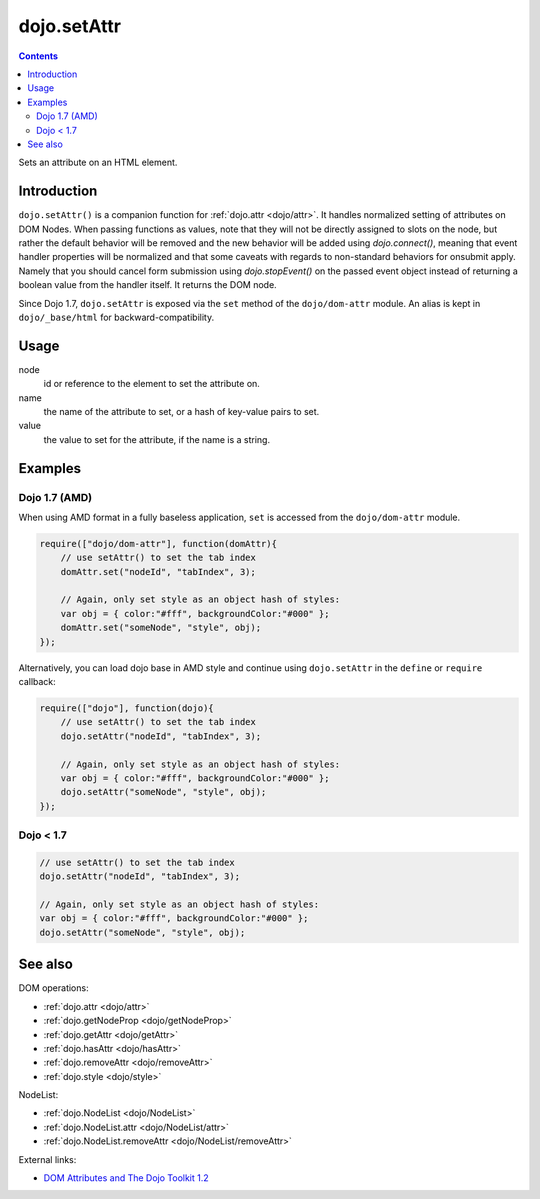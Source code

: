 .. _dojo/setAttr:

dojo.setAttr
============

.. contents::
   :depth: 2

Sets an attribute on an HTML element.


============
Introduction
============

``dojo.setAttr()`` is a companion function for :ref:`dojo.attr <dojo/attr>`. It handles normalized setting of attributes on DOM Nodes. When passing functions as values, note that they will not be directly assigned to slots on the node, but rather the default behavior will be removed and the new behavior will be added
using `dojo.connect()`, meaning that event handler properties will be normalized and that some caveats with regards to non-standard behaviors for onsubmit apply. Namely that you should cancel form submission using `dojo.stopEvent()` on the passed event object instead of returning a boolean value from the handler itself. It returns the DOM node.

Since Dojo 1.7, ``dojo.setAttr`` is exposed via the ``set`` method of the ``dojo/dom-attr`` module.  An alias is kept in ``dojo/_base/html`` for backward-compatibility.

=====
Usage
=====

.. code-block :: javascript
 :linenos:
  
  // Dojo 1.7+ (AMD)
  require(["dojo/dom-attr"], function(domAttr){
    domAttr.set(node, name, value);
  });
  
  // Dojo < 1.7
  dojo.setAttr(node, name, value);

node
  id or reference to the element to set the attribute on.

name
  the name of the attribute to set, or a hash of key-value pairs to set.

value
  the value to set for the attribute, if the name is a string.


========
Examples
========

Dojo 1.7 (AMD)
--------------

When using AMD format in a fully baseless application, ``set`` is accessed from the ``dojo/dom-attr`` module.

.. code-block :: javascript

  require(["dojo/dom-attr"], function(domAttr){   
      // use setAttr() to set the tab index
      domAttr.set("nodeId", "tabIndex", 3);

      // Again, only set style as an object hash of styles:
      var obj = { color:"#fff", backgroundColor:"#000" };
      domAttr.set("someNode", "style", obj);
  });

Alternatively, you can load dojo base in AMD style and continue using ``dojo.setAttr`` in the ``define`` or ``require`` callback:

.. code-block :: javascript

  require(["dojo"], function(dojo){
      // use setAttr() to set the tab index
      dojo.setAttr("nodeId", "tabIndex", 3);

      // Again, only set style as an object hash of styles:
      var obj = { color:"#fff", backgroundColor:"#000" };
      dojo.setAttr("someNode", "style", obj);
  });
  
Dojo < 1.7
----------

.. code-block :: javascript

    // use setAttr() to set the tab index
    dojo.setAttr("nodeId", "tabIndex", 3);

    // Again, only set style as an object hash of styles:
    var obj = { color:"#fff", backgroundColor:"#000" };
    dojo.setAttr("someNode", "style", obj);

========
See also
========

DOM operations:

* :ref:`dojo.attr <dojo/attr>`
* :ref:`dojo.getNodeProp <dojo/getNodeProp>`
* :ref:`dojo.getAttr <dojo/getAttr>`
* :ref:`dojo.hasAttr <dojo/hasAttr>`
* :ref:`dojo.removeAttr <dojo/removeAttr>`
* :ref:`dojo.style <dojo/style>`

NodeList:

* :ref:`dojo.NodeList <dojo/NodeList>`
* :ref:`dojo.NodeList.attr <dojo/NodeList/attr>`
* :ref:`dojo.NodeList.removeAttr <dojo/NodeList/removeAttr>`

External links:

* `DOM Attributes and The Dojo Toolkit 1.2 <http://www.sitepen.com/blog/2008/10/23/dom-attributes-and-the-dojo-toolkit-12/>`_
